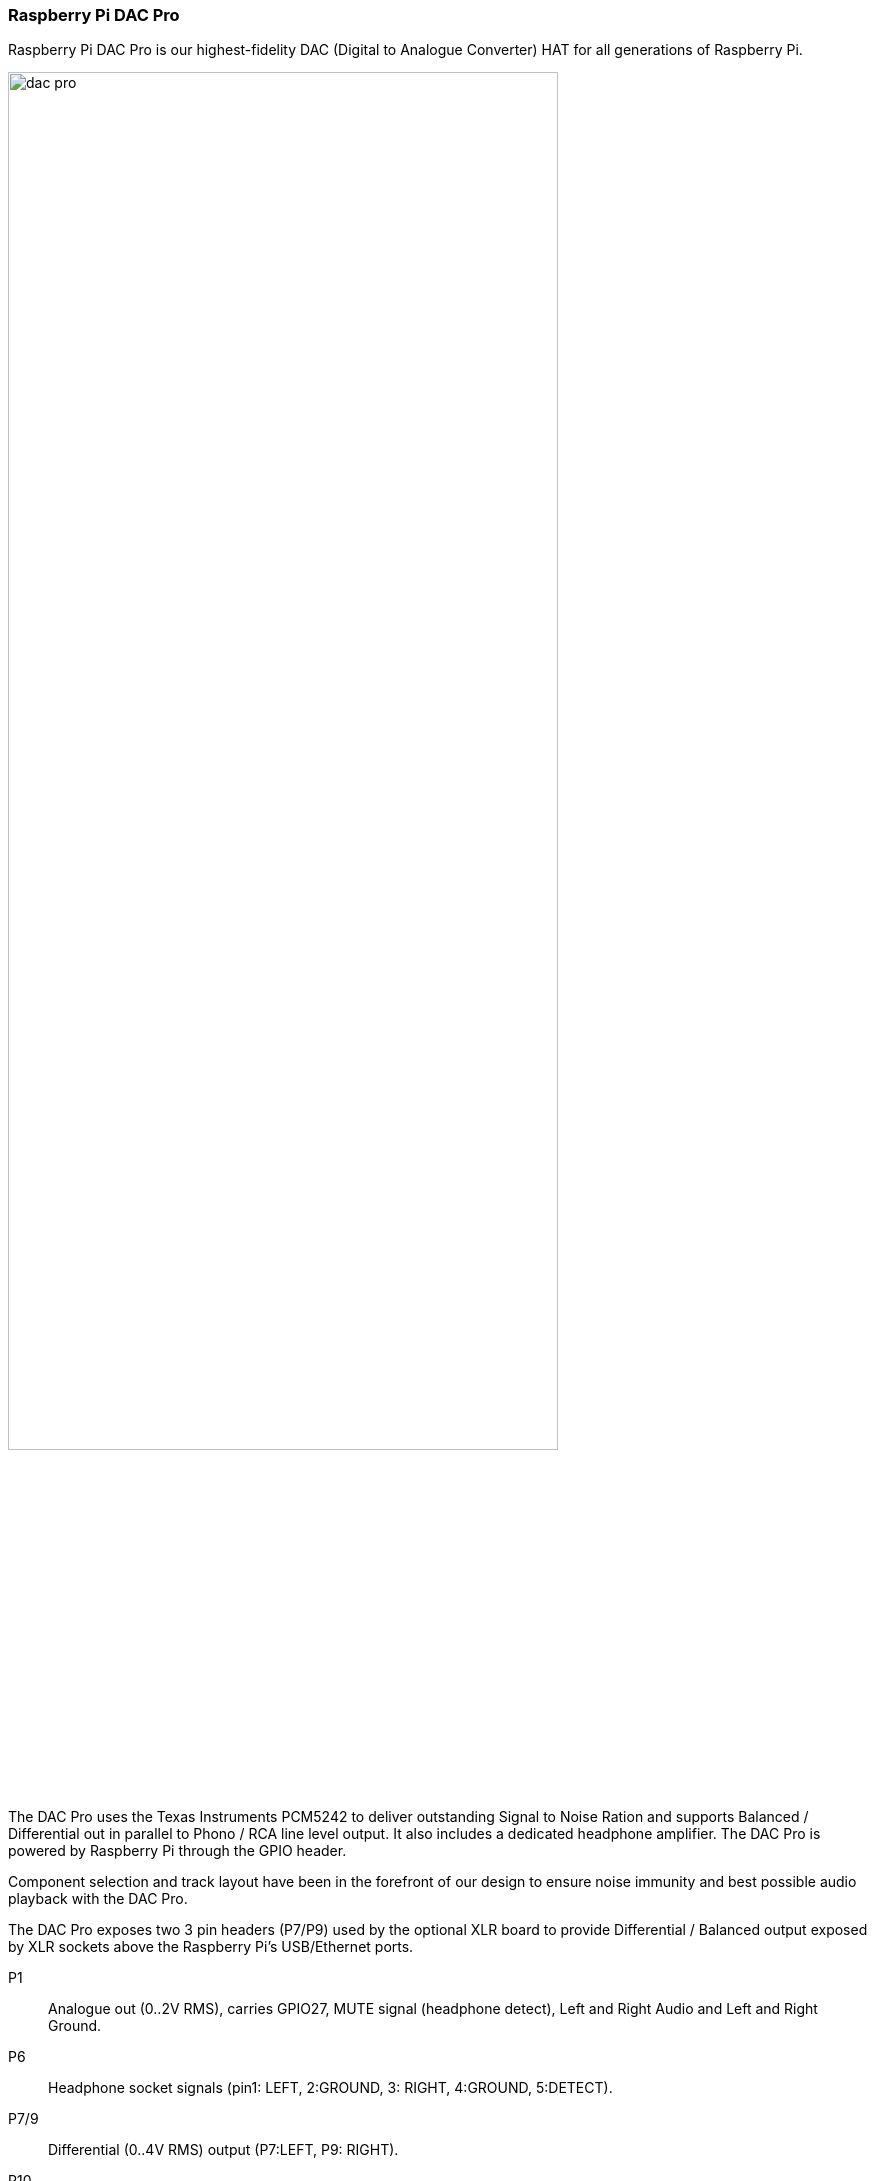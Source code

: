 === Raspberry Pi DAC Pro

Raspberry Pi DAC Pro is our highest-fidelity DAC (Digital to Analogue Converter) HAT for all generations of Raspberry Pi.

image::images/dac_pro.png[width="80%"]

The DAC Pro uses the Texas Instruments PCM5242 to deliver outstanding Signal to Noise Ration
and supports Balanced / Differential out in parallel to Phono / RCA line level output. It also includes a
dedicated headphone amplifier. The DAC Pro is powered by Raspberry Pi through the GPIO header.

Component selection and track layout have been in the forefront of our design to ensure noise
immunity and best possible audio playback with the DAC Pro.

The DAC Pro exposes two 3 pin headers (P7/P9) used by the optional XLR board to provide
Differential / Balanced output exposed by XLR sockets above the Raspberry Pi’s USB/Ethernet ports.

P1:: Analogue out (0..2V RMS), carries GPIO27, MUTE signal (headphone detect), Left and Right
Audio and Left and Right Ground.
P6:: Headphone socket signals (pin1: LEFT, 2:GROUND, 3: RIGHT, 4:GROUND, 5:DETECT).
P7/9:: Differential (0..4V RMS) output (P7:LEFT, P9: RIGHT).
P10:: Alternative 5V input, powering Raspberry Pi in parallel.